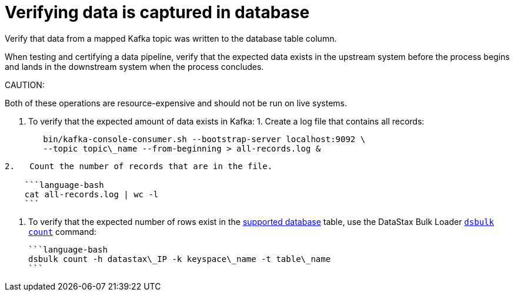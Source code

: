 [#_verifying_data_is_captured_in_database_kafkaverifydata_task]
= Verifying data is captured in database
:imagesdir: _images

Verify that data from a mapped Kafka topic was written to the database table column.

When testing and certifying a data pipeline, verify that the expected data exists in the upstream system before the process begins and lands in the downstream system when the process concludes.

CAUTION:

Both of these operations are resource-expensive and should not be run on live systems.

. To verify that the expected amount of data exists in Kafka:      1.
Create a log file that contains all records:
+
[source,language-bash]
----
   bin/kafka-console-consumer.sh --bootstrap-server localhost:9092 \
   --topic topic\_name --from-beginning > all-records.log &
----

....
2.   Count the number of records that are in the file.

    ```language-bash
    cat all-records.log | wc -l
    ```
....

. To verify that the expected number of rows exist in the link:../kafkaIntro.md#kafkaIntroduction[supported database] table, use the DataStax Bulk Loader link:/en/dsbulk/doc/dsbulk/reference/countOptions.html[`dsbulk count`] command:

 ```language-bash
 dsbulk count -h datastax\_IP -k keyspace\_name -t table\_name
 ```
 